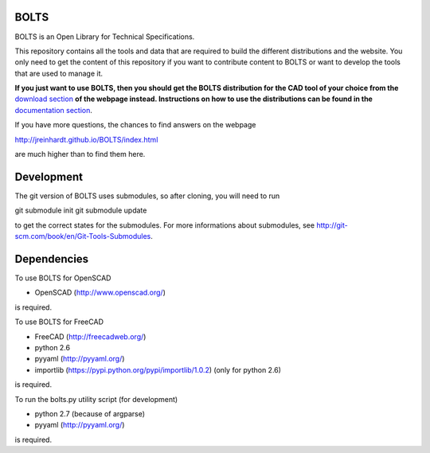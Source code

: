 BOLTS
=====

BOLTS is an Open Library for Technical Specifications.

This repository contains all the tools and data that are required to build the
different distributions and the website. You only need to get the content of
this repository if you want to contribute content to BOLTS or want to develop
the tools that are used to manage it.

**If you just want to use BOLTS, then you should get the BOLTS distribution
for the CAD tool of your choice from the**
`download section <http://jreinhardt.github.io/BOLTS/downloads.html>`_
**of the webpage instead. Instructions on how to use the distributions can be
found in the**
`documentation section <http://jreinhardt.github.io/BOLTS/doc/index.html>`_.

If you have more questions, the chances to find answers on the webpage

http://jreinhardt.github.io/BOLTS/index.html

are much higher than to find them here.


Development
===========

The git version of BOLTS uses submodules, so after cloning, you will need to run

git submodule init
git submodule update

to get the correct states for the submodules. For more informations about
submodules, see http://git-scm.com/book/en/Git-Tools-Submodules.

Dependencies
============

To use BOLTS for OpenSCAD

* OpenSCAD (http://www.openscad.org/)

is required.

To use BOLTS for FreeCAD

* FreeCAD (http://freecadweb.org/)
* python 2.6
* pyyaml (http://pyyaml.org/)
* importlib (https://pypi.python.org/pypi/importlib/1.0.2) (only for python 2.6)

is required.

To run the  bolts.py utility script (for development)

* python 2.7 (because of argparse)
* pyyaml (http://pyyaml.org/)

is required.
